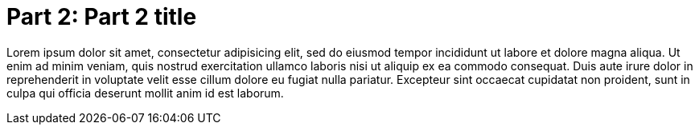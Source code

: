 [[part-02]]
= Part 2: Part 2 title

Lorem ipsum dolor sit amet, consectetur adipisicing elit, sed do eiusmod tempor incididunt ut labore et dolore magna
aliqua. Ut enim ad minim veniam, quis nostrud exercitation ullamco laboris nisi ut aliquip ex ea commodo consequat. Duis
aute irure dolor in reprehenderit in voluptate velit esse cillum dolore eu fugiat nulla pariatur. Excepteur sint
occaecat cupidatat non proident, sunt in culpa qui officia deserunt mollit anim id est laborum.
